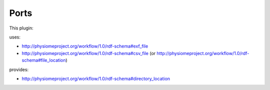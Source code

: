 .. _mcp-generateflatmapsources-specification:

Ports
-----

This plugin:

uses:

* http://physiomeproject.org/workflow/1.0/rdf-schema#exf_file
* http://physiomeproject.org/workflow/1.0/rdf-schema#csv_file (or http://physiomeproject.org/workflow/1.0/rdf-schema#file_location)

provides:

* http://physiomeproject.org/workflow/1.0/rdf-schema#directory_location
